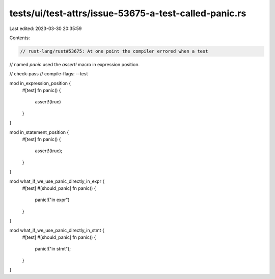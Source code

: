 tests/ui/test-attrs/issue-53675-a-test-called-panic.rs
======================================================

Last edited: 2023-03-30 20:35:59

Contents:

.. code-block:: rs

    // rust-lang/rust#53675: At one point the compiler errored when a test
// named `panic` used the `assert!` macro in expression position.

// check-pass
// compile-flags: --test

mod in_expression_position {
    #[test]
    fn panic() {
        assert!(true)
    }
}

mod in_statement_position {
    #[test]
    fn panic() {
        assert!(true);
    }
}

mod what_if_we_use_panic_directly_in_expr {
    #[test]
    #[should_panic]
    fn panic() {
        panic!("in expr")
    }
}


mod what_if_we_use_panic_directly_in_stmt {
    #[test]
    #[should_panic]
    fn panic() {
        panic!("in stmt");
    }
}


